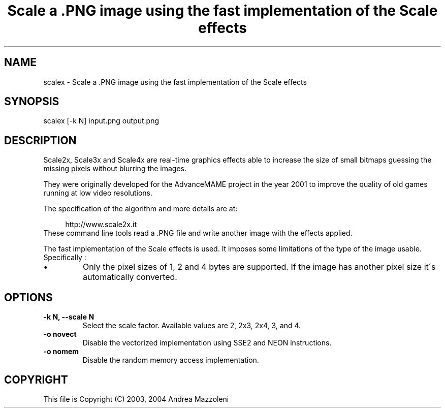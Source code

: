.TH "Scale a .PNG image using the fast implementation of the Scale effects" 1
.SH NAME
scalex \- Scale a .PNG image using the fast implementation of the Scale effects
.SH SYNOPSIS 
scalex [\-k N] input.png output.png
.PD 0
.PP
.PD
.SH DESCRIPTION 
Scale2x, Scale3x and Scale4x are real\-time graphics effects
able to increase the size of small bitmaps guessing the
missing pixels without blurring the images.
.PP
They were originally developed for the AdvanceMAME project
in the year 2001 to improve the quality of old games running
at low video resolutions.
.PP
The specification of the algorithm and more details are at:
.PP
.RS 4
http://www.scale2x.it
.PD 0
.PP
.PD
.RE
.PP
These command line tools read a .PNG file and write another
image with the effects applied.
.PP
The fast implementation of the Scale effects is used. It imposes
some limitations of the type of the image usable. Specifically :
.PD 0
.IP \(bu
Only the pixel sizes of 1, 2 and 4 bytes are supported. If the
image has another pixel size it\'s automatically converted.
.PD
.SH OPTIONS 
.TP
.B \-k N, \-\-scale N
Select the scale factor. Available values are 2, 2x3,
2x4, 3, and 4.
.TP
.B \-o novect
Disable the vectorized implementation using SSE2 and NEON
instructions.
.TP
.B \-o nomem
Disable the random memory access implementation.
.SH COPYRIGHT 
This file is Copyright (C) 2003, 2004 Andrea Mazzoleni
